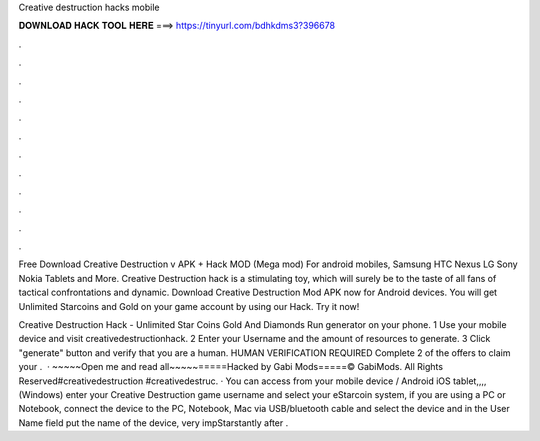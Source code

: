 Creative destruction hacks mobile



𝐃𝐎𝐖𝐍𝐋𝐎𝐀𝐃 𝐇𝐀𝐂𝐊 𝐓𝐎𝐎𝐋 𝐇𝐄𝐑𝐄 ===> https://tinyurl.com/bdhkdms3?396678



.



.



.



.



.



.



.



.



.



.



.



.

Free Download Creative Destruction v APK + Hack MOD (Mega mod) For android mobiles, Samsung HTC Nexus LG Sony Nokia Tablets and More. Creative Destruction hack is a stimulating toy, which will surely be to the taste of all fans of tactical confrontations and dynamic. Download Creative Destruction Mod APK now for Android devices. You will get Unlimited Starcoins and Gold on your game account by using our Hack. Try it now!

Creative Destruction Hack - Unlimited Star Coins Gold And Diamonds Run generator on your phone. 1 Use your mobile device and visit creativedestructionhack. 2 Enter your Username and the amount of resources to generate. 3 Click "generate" button and verify that you are a human. HUMAN VERIFICATION REQUIRED Complete 2 of the offers to claim your .  · ~~~~~Open me and read all~~~~~=====Hacked by Gabi Mods=====© GabiMods. All Rights Reserved#creativedestruction #creativedestruc. · You can access from your mobile device / Android iOS tablet,,,,(Windows) enter your Creative Destruction game username and select your eStarcoin system, if you are using a PC or Notebook, connect the device to the PC, Notebook, Mac via USB/bluetooth cable and select the device and in the User Name field put the name of the device, very impStarstantly after .
